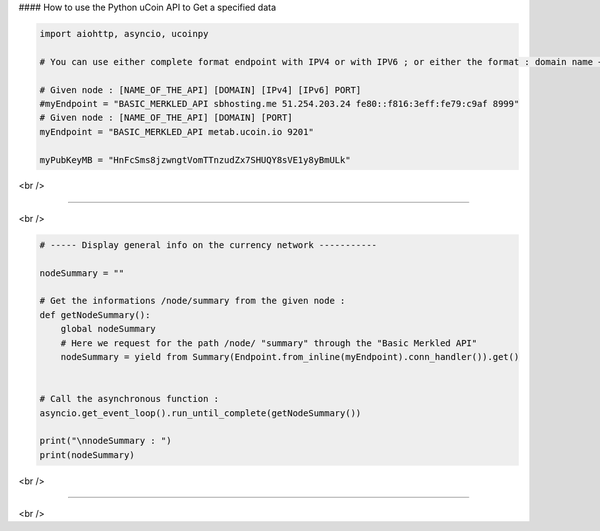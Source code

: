#### How to use the Python uCoin API to Get a specified data

.. code-block:: python

  import aiohttp, asyncio, ucoinpy

  # You can use either complete format endpoint with IPV4 or with IPV6 ; or either the format : domain name + port.

  # Given node : [NAME_OF_THE_API] [DOMAIN] [IPv4] [IPv6] PORT]
  #myEndpoint = "BASIC_MERKLED_API sbhosting.me 51.254.203.24 fe80::f816:3eff:fe79:c9af 8999"
  # Given node : [NAME_OF_THE_API] [DOMAIN] [PORT]
  myEndpoint = "BASIC_MERKLED_API metab.ucoin.io 9201"

  myPubKeyMB = "HnFcSms8jzwngtVomTTnzudZx7SHUQY8sVE1y8yBmULk"

<br />

--------------------

<br />

.. code-block:: python

  # ----- Display general info on the currency network -----------

  nodeSummary = ""

  # Get the informations /node/summary from the given node :
  def getNodeSummary():
      global nodeSummary
      # Here we request for the path /node/ "summary" through the "Basic Merkled API"
      nodeSummary = yield from Summary(Endpoint.from_inline(myEndpoint).conn_handler()).get()


  # Call the asynchronous function :
  asyncio.get_event_loop().run_until_complete(getNodeSummary())

  print("\nnodeSummary : ")
  print(nodeSummary)

<br />

--------------------

<br />

.. code-block:: python
  # ----- Display general info on the currency network -----------

  blockchainParameters = ""

  # Get the informations /blockchain/parameters from the given node :
  # Information of the blockchain or currency
  def getBlockchainParameters():
      global blockchainParameters
      # Here we request for the path /blockchain/ "parameters" through the "Basic Merkled API"
      blockchainParameters = yield from Parameters(Endpoint.from_inline(myEndpoint).conn_handler()).get()

  asyncio.get_event_loop().run_until_complete(getBlockchainParameters())

  # ----- Display general info on the currency network -----------
  # Call the asynchronous function :
  print("\nblockchainParameters :")
  print(blockchainParameters)

  <br />

  --------------------

  <br />

.. code-block:: python
    # ----- Display general info on the currency network -----------
